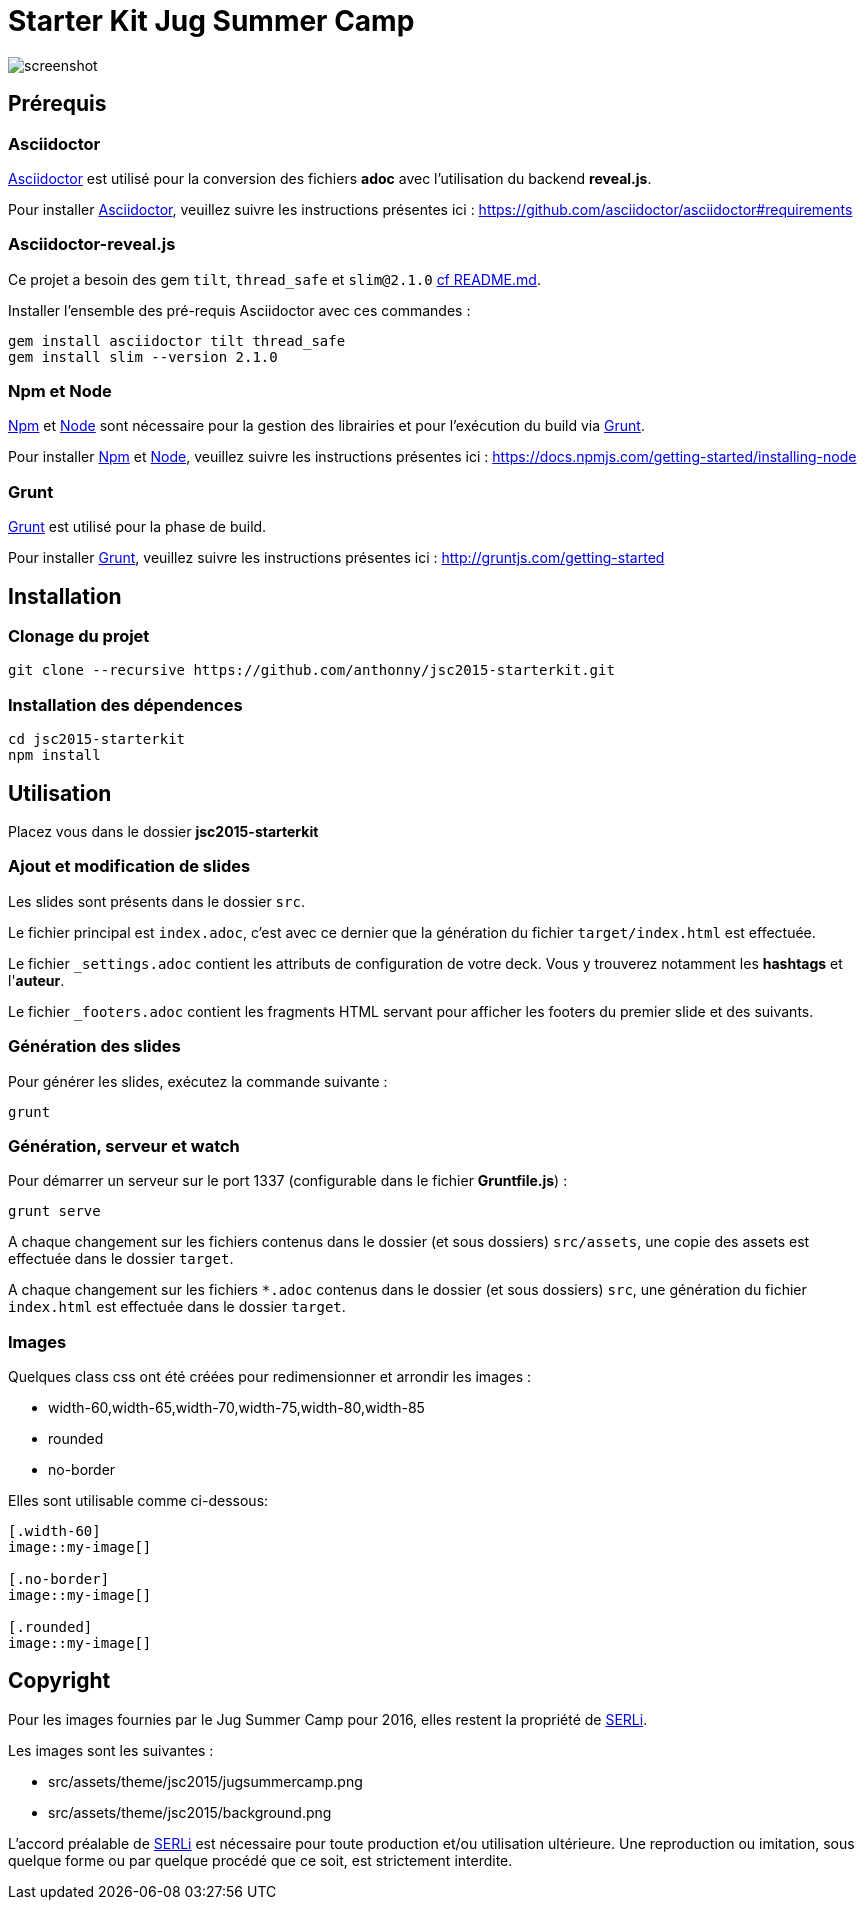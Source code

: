 # Starter Kit Jug Summer Camp
:url-asciidoctor: http://asciidoctor.org
:url-asciidoctor-req: https://github.com/asciidoctor/asciidoctor#requirements
:url-install-node-npm: https://docs.npmjs.com/getting-started/installing-node
:url-npm: https://www.npmjs.com/
:url-node: https://nodejs.org/
:url-grunt: http://gruntjs.com/
:url-serli: http://www.serli.com/
:project-name: jsc2015-starterkit

image::screenshot.png[]

## Prérequis

### Asciidoctor

{url-asciidoctor}[Asciidoctor] est utilisé pour la conversion des fichiers *adoc* avec l'utilisation du backend *reveal.js*.

Pour installer {url-asciidoctor}[Asciidoctor], veuillez suivre les instructions présentes ici :
{url-asciidoctor-req}

### Asciidoctor-reveal.js

Ce projet a besoin des gem `tilt`, `thread_safe` et `slim@2.1.0` https://github.com/asciidoctor/asciidoctor-reveal.js/tree/fd57af49236c8e9fdeea8df2ffe179add3b83045#usage-instructions[cf README.md].

Installer l'ensemble des pré-requis Asciidoctor avec ces commandes :

[source, shell]
----
gem install asciidoctor tilt thread_safe
gem install slim --version 2.1.0
----

### Npm et Node

{url-npm}[Npm] et {url-node}[Node] sont nécessaire pour la gestion des librairies et pour l'exécution du build via {url-grunt}[Grunt].

Pour installer {url-npm}[Npm] et {url-node}[Node], veuillez suivre les instructions présentes ici :
{url-install-node-npm}

### Grunt

{url-grunt}[Grunt] est utilisé pour la phase de build.

Pour installer {url-grunt}[Grunt], veuillez suivre les instructions présentes ici :
http://gruntjs.com/getting-started

## Installation

### Clonage du projet
[source, shell, subs="attributes"]
----
git clone --recursive https://github.com/anthonny/{project-name}.git
----

### Installation des dépendences
[source, shell, subs="attributes"]
----
cd {project-name}
npm install
----

## Utilisation

Placez vous dans le dossier *{project-name}*

### Ajout et modification de slides

Les slides sont présents dans le dossier `src`.

Le fichier principal est `index.adoc`, c'est avec ce dernier que la génération du fichier `target/index.html` est effectuée.

Le fichier `_settings.adoc` contient les attributs de configuration de votre deck. Vous y trouverez notamment les *hashtags* et l'*auteur*.

Le fichier `_footers.adoc` contient les fragments HTML servant pour afficher les footers du premier slide et des suivants.

### Génération des slides

Pour générer les slides, exécutez la commande suivante :
[source, shell]
----
grunt
----

### Génération, serveur et watch

Pour démarrer un serveur sur le port 1337 (configurable dans le fichier *Gruntfile.js*) :
[source, shell]
----
grunt serve
----

A chaque changement sur les fichiers contenus dans le dossier (et sous dossiers) `src/assets`, une copie des assets est effectuée dans le dossier `target`.

A chaque changement sur les fichiers `*.adoc` contenus dans le dossier (et sous dossiers) `src`, une génération du fichier `index.html` est effectuée dans le dossier `target`.

### Images

Quelques class css ont été créées pour redimensionner et arrondir les images :

* width-60,width-65,width-70,width-75,width-80,width-85
* rounded
* no-border

Elles sont utilisable comme ci-dessous:
[source, asciidoc]
----
[.width-60]
image::my-image[]

[.no-border]
image::my-image[]

[.rounded]
image::my-image[]
----


## Copyright

Pour les images fournies par le Jug Summer Camp pour 2016, elles restent la propriété de {url-serli}[SERLi].

Les images sont les suivantes :

* src/assets/theme/jsc2015/jugsummercamp.png
* src/assets/theme/jsc2015/background.png

L'accord préalable de {url-serli}[SERLi] est nécessaire pour toute production et/ou utilisation ultérieure. Une reproduction ou imitation, sous quelque forme ou par quelque procédé que ce soit, est strictement interdite.
